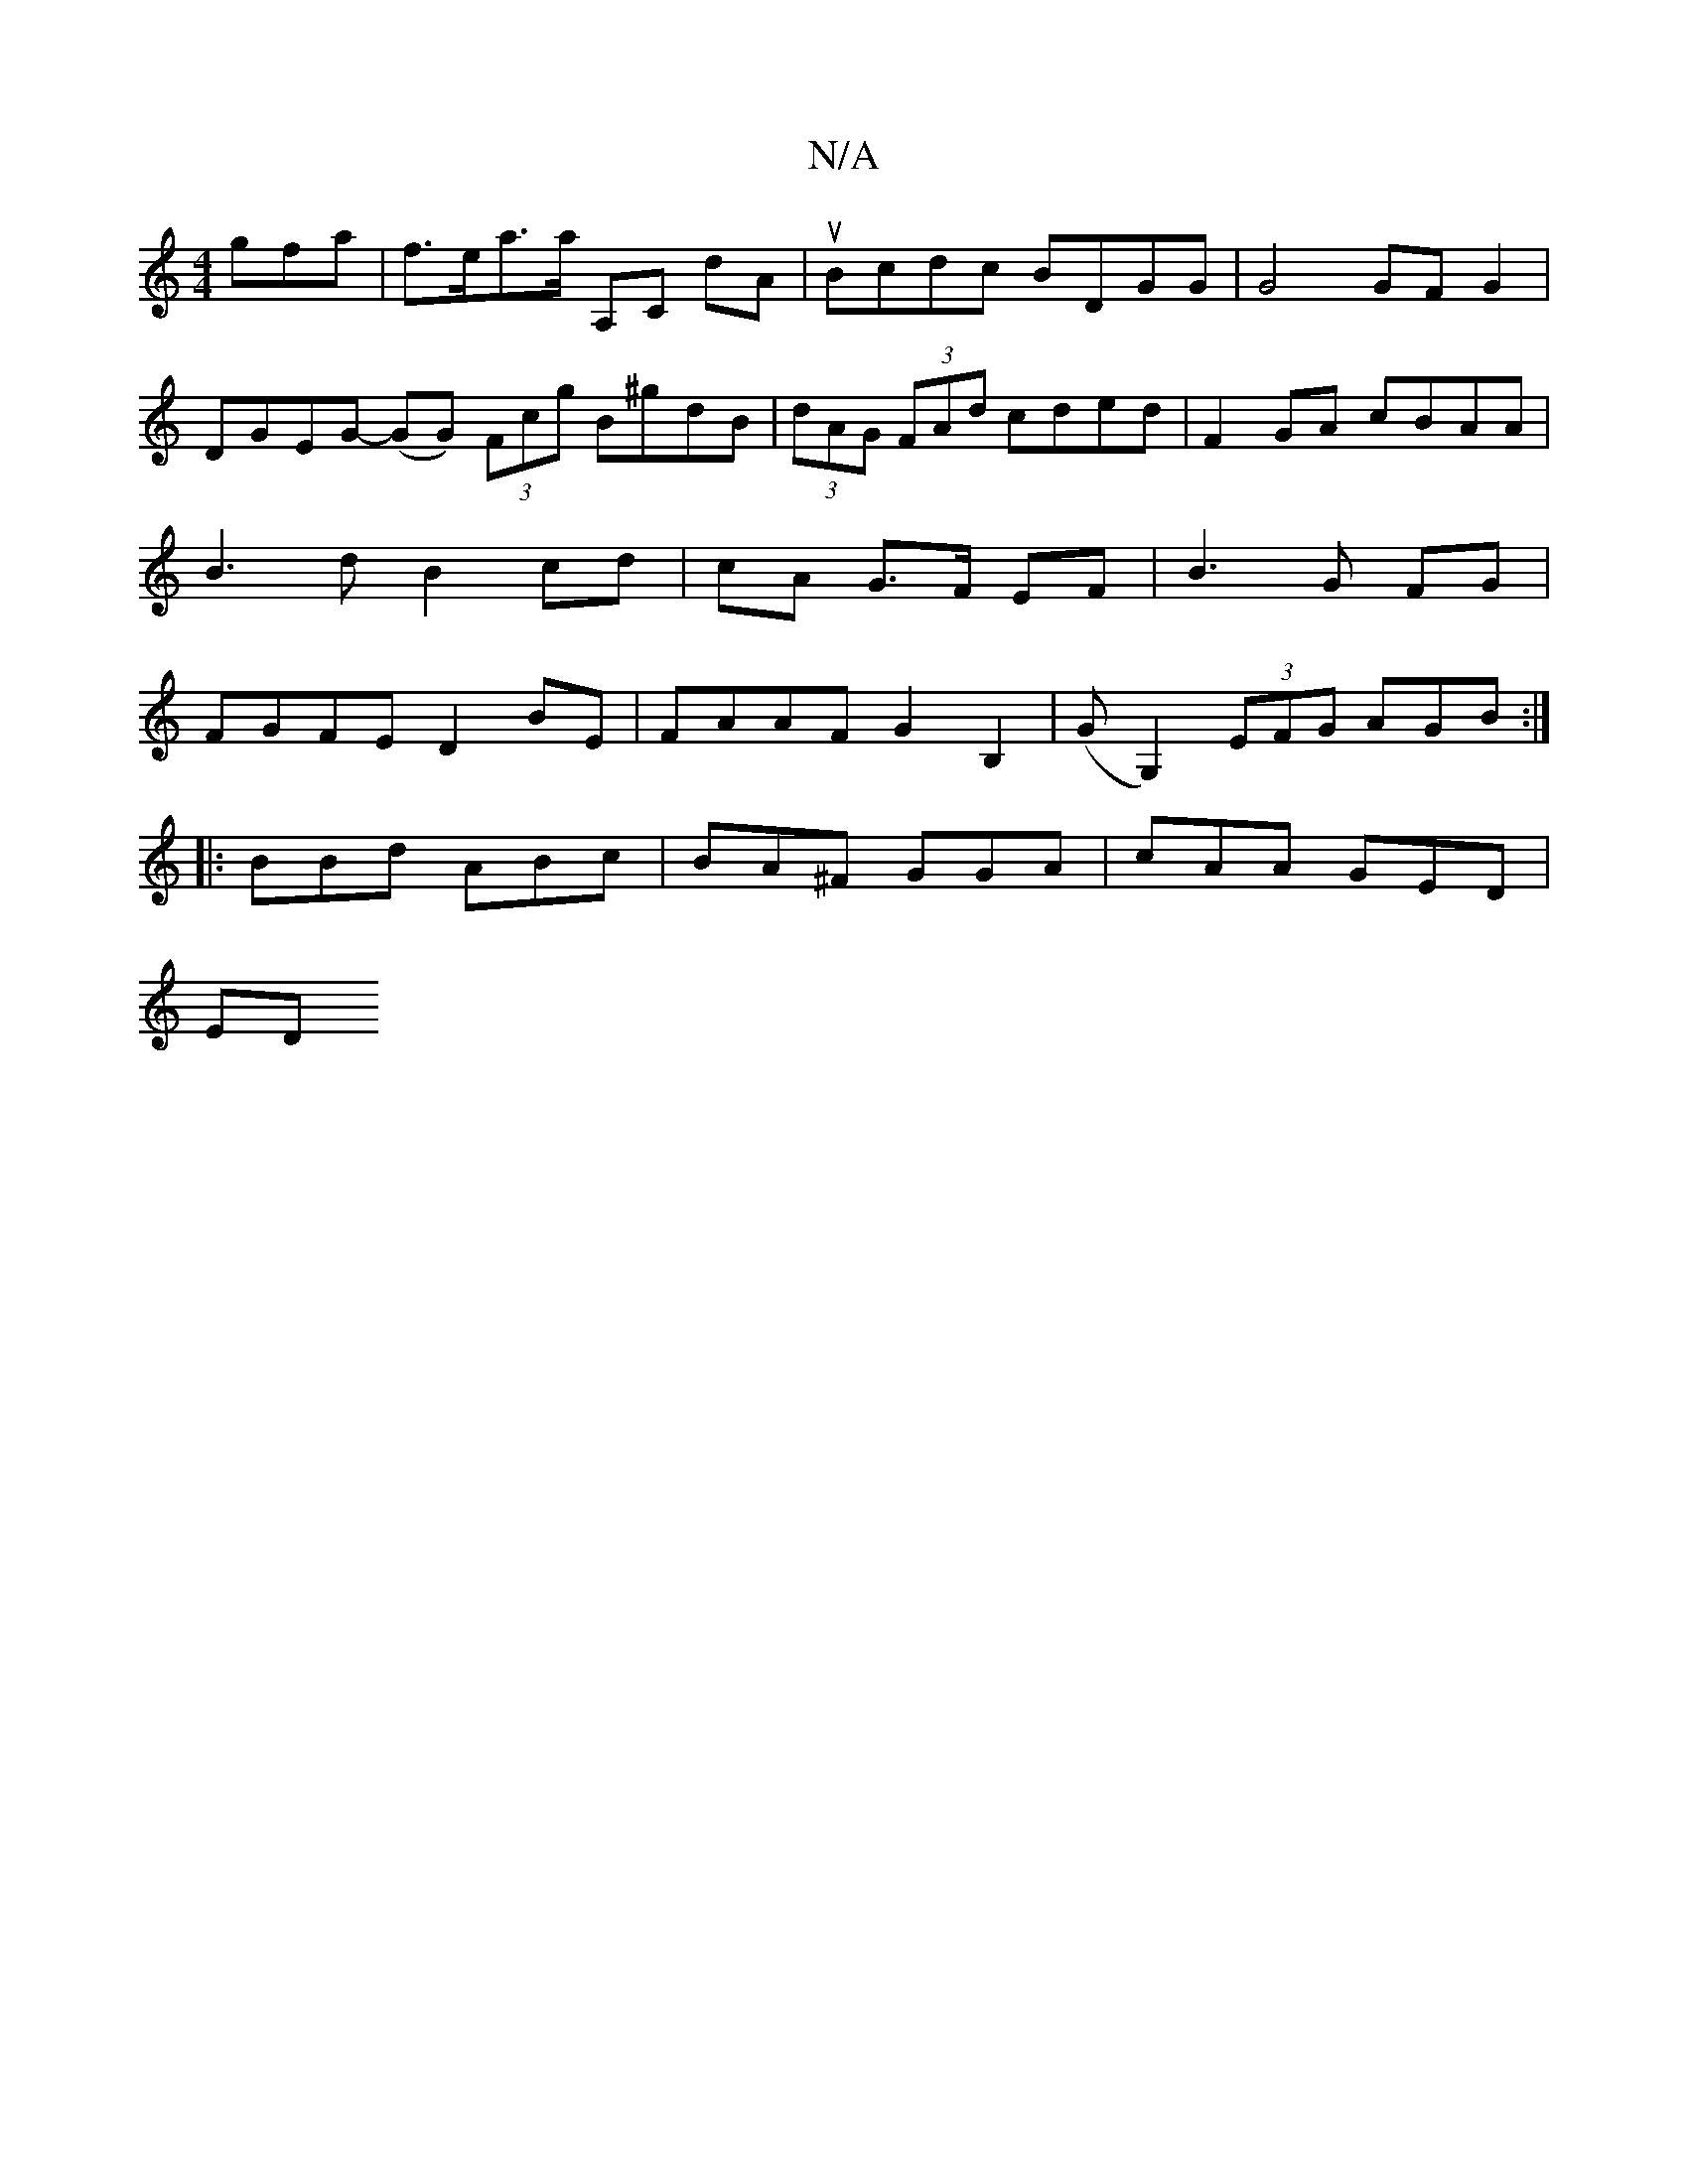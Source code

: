 X:1
T:N/A
M:4/4
R:N/A
K:Cmajor
3gfa|f>ea>a A,C dA|uBcdc BDGG| G4 GF G2|DGEG- (GG) (3Fcg B^gdB|(3dAG (3FAd cded|F2GA cBAA|B3 d B2 cd|cA G>F EF | B3 G FG | FGFE D2 BE | FAAF G2 B,2 | (GG,2) (3EFG AGB:|
|: BBd ABc|BA^F GGA|cAA GED|
ED